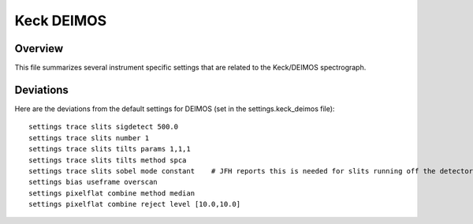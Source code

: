.. highlight:: rest

***********
Keck DEIMOS
***********


Overview
========

This file summarizes several instrument specific
settings that are related to the Keck/DEIMOS spectrograph.


Deviations
==========

Here are the deviations from the default settings
for DEIMOS (set in the settings.keck_deimos file)::

    settings trace slits sigdetect 500.0
    settings trace slits number 1
    settings trace slits tilts params 1,1,1
    settings trace slits tilts method spca
    settings trace slits sobel mode constant    # JFH reports this is needed for slits running off the detector
    settings bias useframe overscan
    settings pixelflat combine method median
    settings pixelflat combine reject level [10.0,10.0]



